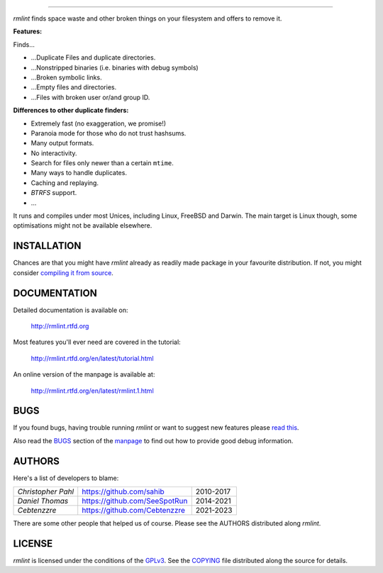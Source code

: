       
======

.. image:: https://raw.githubusercontent.com/sahib/rmlint/develop/docs/_static/logo.png
  :align: center

`rmlint` finds space waste and other broken things on your filesystem and
offers to remove it.

.. image:: https://readthedocs.org/projects/rmlint/badge/?version=latest
 :target: http://rmlint.rtfd.org

.. image:: https://img.shields.io/github/issues/sahib/rmlint.svg?style=flat
 :target: https://github.com/sahib/rmlint/issues

.. image:: https://img.shields.io/github/release/sahib/rmlint.svg?style=flat
 :target: https://github.com/sahib/rmlint/releases

.. image:: https://img.shields.io/github/downloads/sahib/rmlint/latest/total.svg
 :target: https://github.com/sahib/rmlint/releases/latest

.. image:: http://img.shields.io/badge/license-GPLv3-4AC51C.svg?style=flat
 :target: https://www.gnu.org/licenses/quick-guide-gplv3.html.en

.. image:: https://badges.gitter.im/rmlint/community.svg
 :target: https://gitter.im/rmlint/community?utm_source=badge&utm_medium=badge&utm_campaign=pr-badge

**Features:**

Finds…

- …Duplicate Files and duplicate directories.
- …Nonstripped binaries (i.e. binaries with debug symbols)
- …Broken symbolic links.
- …Empty files and directories.
- …Files with broken user or/and group ID.

**Differences to other duplicate finders:**

- Extremely fast (no exaggeration, we promise!)
- Paranoia mode for those who do not trust hashsums.
- Many output formats.
- No interactivity.
- Search for files only newer than a certain ``mtime``.
- Many ways to handle duplicates.
- Caching and replaying.
- `BTRFS` support.
- ...

It runs and compiles under most Unices, including Linux, FreeBSD and Darwin.
The main target is Linux though, some optimisations might not be available
elsewhere.

.. image:: https://raw.githubusercontent.com/sahib/rmlint/develop/docs/_static/screenshot.png
   :align: center


INSTALLATION
------------

Chances are that you might have `rmlint` already as readily made package in
your favourite distribution. If not, you might consider
`compiling it from source <http://rmlint.readthedocs.org/en/latest/install.html>`_.


.. image:: https://repology.org/badge/vertical-allrepos/rmlint.svg?columns=5
 :target: https://repology.org/project/rmlint/versions
  :align: center

DOCUMENTATION
-------------

Detailed documentation is available on: 

    http://rmlint.rtfd.org

Most features you'll ever need are covered in the tutorial:

    http://rmlint.rtfd.org/en/latest/tutorial.html

An online version of the manpage is available at:

    http://rmlint.rtfd.org/en/latest/rmlint.1.html

BUGS
----

If you found bugs, having trouble running `rmlint` or want to suggest new
features please `read this <http://rmlint.readthedocs.org/en/latest/developers.html>`_.

Also read the `BUGS <http://rmlint.readthedocs.org/en/latest/rmlint.1.html#bugs>`_ section of the `manpage <http://rmlint.rtfd.org/en/latest/rmlint.1.html>`_
to find out how to provide good debug information.

AUTHORS
-------

Here's a list of developers to blame:

===================================  ============================= ===========================================
*Christopher Pahl*                   https://github.com/sahib      2010-2017
*Daniel Thomas*                      https://github.com/SeeSpotRun 2014-2021
*Cebtenzzre*                         https://github.com/Cebtenzzre 2021-2023
===================================  ============================= ===========================================

There are some other people that helped us of course.
Please see the AUTHORS distributed along `rmlint`.

LICENSE
-------

`rmlint` is licensed under the conditions of the
`GPLv3 <https://www.gnu.org/licenses/quick-guide-gplv3.html.en>`_.
See the
`COPYING <https://raw.githubusercontent.com/sahib/rmlint/master/COPYING>`_ 
file distributed along the source for details.
